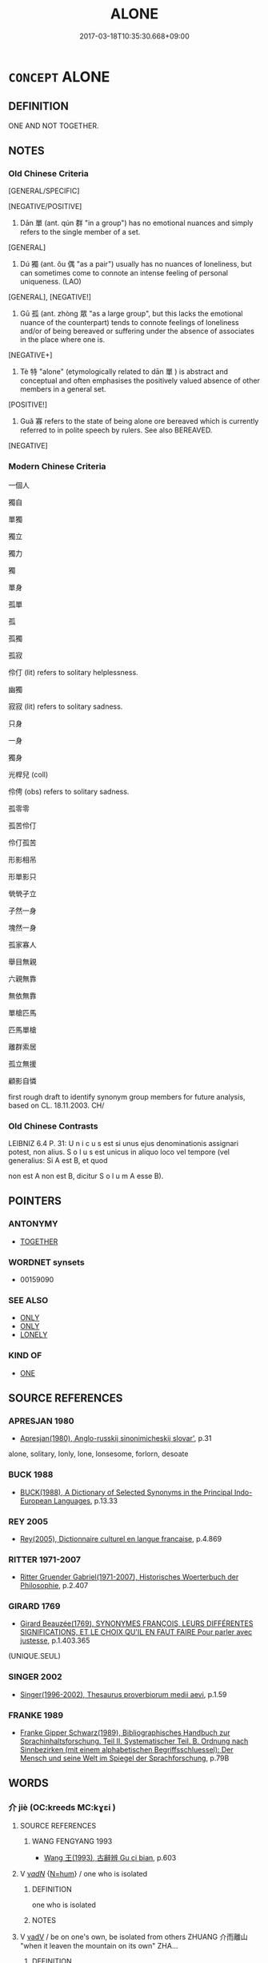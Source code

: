 # -*- mode: mandoku-tls-view -*-
#+TITLE: ALONE
#+DATE: 2017-03-18T10:35:30.668+09:00        
#+STARTUP: content
* =CONCEPT= ALONE
:PROPERTIES:
:CUSTOM_ID: uuid-ba2b0fa5-4ae4-4fce-8241-7b14dc9a80e8
:SYNONYM+:  BY ONESELF
:SYNONYM+:  ON ONE'S OWN
:SYNONYM+:  ALL ALONE
:SYNONYM+:  SOLITARY
:SYNONYM+:  SINGLE
:SYNONYM+:  SINGLY
:SYNONYM+:  SOLO
:SYNONYM+:  SOLUS
:SYNONYM+:  UNESCORTED
:SYNONYM+:  UNACCOMPANIED
:SYNONYM+:  PARTNERLESS
:SYNONYM+:  COMPANIONLESS
:TR_ZH: 單獨
:TR_OCH: 單
:END:
** DEFINITION

ONE AND NOT TOGETHER.

** NOTES

*** Old Chinese Criteria
[GENERAL/SPECIFIC]

[NEGATIVE/POSITIVE]

1. Dān 單 (ant. qún 群 "in a group") has no emotional nuances and simply refers to the single member of a set.

[GENERAL]

2. Dú 獨 (ant. ǒu 偶 "as a pair") usually has no nuances of loneliness, but can sometimes come to connote an intense feeling of personal uniqueness. (LAO)

[GENERAL], [NEGATIVE!]

3. Gū 孤 (ant. zhòng 眾 "as a large group", but this lacks the emotional nuance of the counterpart) tends to connote feelings of loneliness and/or of being bereaved or suffering under the absence of associates in the place where one is.

[NEGATIVE+]

4. Tè 特 "alone" (etymologically related to dān 單 ) is abstract and conceptual and often emphasises the positively valued absence of other members in a general set.

[POSITIVE!]

5. Guǎ 寡 refers to the state of being alone ore bereaved which is currently referred to in polite speech by rulers. See also BEREAVED.

[NEGATIVE]

*** Modern Chinese Criteria
一個人

獨自

單獨

獨立

獨力

獨

單身

孤單

孤

孤獨

孤寂

伶仃 (lit) refers to solitary helplessness.

幽獨

寂寂 (lit) refers to solitary sadness.

只身

一身

獨身

光桿兒 (coll)

伶俜 (obs) refers to solitary sadness.

孤零零

孤苦伶仃

伶仃孤苦

形影相吊

形單影只

煢煢孑立

孑然一身

塊然一身

孤家寡人

舉目無親

六親無靠

無依無靠

單槍匹馬

匹馬單槍

離群索居

孤立無援

顧影自憐

first rough draft to identify synonym group members for future analysis, based on CL. 18.11.2003. CH/

*** Old Chinese Contrasts
LEIBNIZ 6.4 P. 31: U n i c u s est si unus ejus denominationis assignari potest, non alius. S o l u s est unicus in aliquo loco vel tempore (vel generalius: Si A est B, et quod

non est A non est B, dicitur S o l u m A esse B).

** POINTERS
*** ANTONYMY
 - [[tls:concept:TOGETHER][TOGETHER]]

*** WORDNET synsets
 - 00159090
*** SEE ALSO
 - [[tls:concept:ONLY][ONLY]]
 - [[tls:concept:ONLY][ONLY]]
 - [[tls:concept:LONELY][LONELY]]

*** KIND OF
 - [[tls:concept:ONE][ONE]]

** SOURCE REFERENCES
*** APRESJAN 1980
 - [[cite:APRESJAN-1980][Apresjan(1980), Anglo-russkij sinonimicheskij slovar']], p.31


alone, solitary, lonly, lone, lonsesome, forlorn, desoate

*** BUCK 1988
 - [[cite:BUCK-1988][BUCK(1988), A Dictionary of Selected Synonyms in the Principal Indo-European Languages]], p.13.33

*** REY 2005
 - [[cite:REY-2005][Rey(2005), Dictionnaire culturel en langue francaise]], p.4.869

*** RITTER 1971-2007
 - [[cite:RITTER-1971-2007][Ritter Gruender Gabriel(1971-2007), Historisches Woerterbuch der Philosophie]], p.2.407

*** GIRARD 1769
 - [[cite:GIRARD-1769][Girard Beauzée(1769), SYNONYMES FRANÇOIS, LEURS DIFFÉRENTES SIGNIFICATIONS, ET LE CHOIX QU'IL EN FAUT FAIRE Pour parler avec justesse]], p.1.403.365
 (UNIQUE.SEUL)
*** SINGER 2002
 - [[cite:SINGER-2002][Singer(1996-2002), Thesaurus proverbiorum medii aevi]], p.1.59

*** FRANKE 1989
 - [[cite:FRANKE-1989][Franke Gipper Schwarz(1989), Bibliographisches Handbuch zur Sprachinhaltsforschung. Teil II. Systematischer Teil. B. Ordnung nach Sinnbezirken (mit einem alphabetischen Begriffsschluessel): Der Mensch und seine Welt im Spiegel der Sprachforschung]], p.79B

** WORDS
   :PROPERTIES:
   :VISIBILITY: children
   :END:
*** 介 jiè (OC:kreeds MC:kɣɛi )
:PROPERTIES:
:CUSTOM_ID: uuid-687143a6-6183-47be-aef6-e3b83db69f63
:Char+: 介(9,2/4) 
:GY_IDS+: uuid-4b6c4696-ce41-453f-bfcf-37d2f1a41d5e
:PY+: jiè     
:OC+: kreeds     
:MC+: kɣɛi     
:END: 
**** SOURCE REFERENCES
***** WANG FENGYANG 1993
 - [[cite:WANG-FENGYANG-1993][Wang 王(1993), 古辭辨 Gu ci bian]], p.603

**** V [[tls:syn-func::#uuid-a7e8eabf-866e-42db-88f2-b8f753ab74be][v/adN/]] {[[tls:sem-feat::#uuid-1ddeb9e4-67de-4466-b517-24cfd829f3de][N=hum]]} / one who is isolated
:PROPERTIES:
:CUSTOM_ID: uuid-77dc312c-22dc-451f-ae75-d5139b3ecc25
:WARRING-STATES-CURRENCY: 2
:END:
****** DEFINITION

one who is isolated

****** NOTES

**** V [[tls:syn-func::#uuid-2a0ded86-3b04-4488-bb7a-3efccfa35844][vadV]] / be on one's own, be isolated from others  ZHUANG 介而離山 "when it leaven the mountain on its own"  ZHA...
:PROPERTIES:
:CUSTOM_ID: uuid-a2654c13-08f5-458d-aa7e-7674260e406f
:WARRING-STATES-CURRENCY: 2
:END:
****** DEFINITION

be on one's own, be isolated from others  ZHUANG 介而離山 "when it leaven the mountain on its own"  ZHANG HENG 思玄：孑不群而介立

****** NOTES

*** 單 dān (OC:taan MC:tɑn )
:PROPERTIES:
:CUSTOM_ID: uuid-a024a64b-21bc-4b80-b4d8-6dee2aefe82e
:Char+: 單(30,9/12) 
:GY_IDS+: uuid-aa4c1d3b-7a05-46e8-a7ee-0cab69e14f2d
:PY+: dān     
:OC+: taan     
:MC+: tɑn     
:END: 
**** N [[tls:syn-func::#uuid-516d3836-3a0b-4fbc-b996-071cc48ba53d][nadN]] / single; single-layered
:PROPERTIES:
:CUSTOM_ID: uuid-eaa226b9-adf8-4130-95e8-64df4b4cddd6
:WARRING-STATES-CURRENCY: 3
:END:
****** DEFINITION

single; single-layered

****** NOTES

******* Examples
LIJI 10.01.17; Couvreur 1.545f; Su1n Xi1da4n 6.80; Jia1ng Yi4hua2 348; Yishu 21:34.19b; tr. Legge 1.398;

 鬼神之祭單席。 In sacrificing to spirits a single mat was used;[CA]

**** V [[tls:syn-func::#uuid-a7e8eabf-866e-42db-88f2-b8f753ab74be][v/adN/]] {[[tls:sem-feat::#uuid-f8182437-4c38-4cc9-a6f8-b4833cdea2ba][nonreferential]]} / individual single person
:PROPERTIES:
:CUSTOM_ID: uuid-1d27aa34-c844-4007-bf0b-c4218d7a6186
:WARRING-STATES-CURRENCY: 3
:END:
****** DEFINITION

individual single person

****** NOTES

**** V [[tls:syn-func::#uuid-c20780b3-41f9-491b-bb61-a269c1c4b48f][vi]] / originally perhaps single-layered cloth: non-double, single, non-complex
:PROPERTIES:
:CUSTOM_ID: uuid-9de45eb7-277e-47f4-8694-ccf5d20c0da7
:WARRING-STATES-CURRENCY: 3
:END:
****** DEFINITION

originally perhaps single-layered cloth: non-double, single, non-complex

****** NOTES

******* Examples
XUN 22 單足以喻則單 if a single word is sufficient to express a make things clear then one uses a single word; GUAN 74 單衣 single-layered dress

*** 嬛 qióng (OC:ɡʷeŋ MC:giɛŋ )
:PROPERTIES:
:CUSTOM_ID: uuid-71cf6068-66a0-48a3-9ef8-ea9db1ff8bb1
:Char+: 嬛(38,13/16) 
:GY_IDS+: uuid-00b181a6-fa8b-41fb-b099-5523e8f07eeb
:PY+: qióng     
:OC+: ɡʷeŋ     
:MC+: giɛŋ     
:END: 
**** V [[tls:syn-func::#uuid-e627d1e1-0e26-4069-9615-1025ebb7c0a2][vi.red]] / be all alone; helpless; deserted; without help (P: same as 惸, 煢)
:PROPERTIES:
:CUSTOM_ID: uuid-bcda0b5d-c1a2-49ba-a30f-349bfb5a6934
:END:
****** DEFINITION

be all alone; helpless; deserted; without help (P: same as 惸, 煢)

****** NOTES

*** 孑 jié (OC:ked MC:kiɛt )
:PROPERTIES:
:CUSTOM_ID: uuid-97eb076b-a17a-4ce3-8b2f-c3e50dc486e0
:Char+: 孑(39,0/3) 
:GY_IDS+: uuid-765b11a6-3ba7-42bb-9092-7d6ebbc55fed
:PY+: jié     
:OC+: ked     
:MC+: kiɛt     
:END: 
**** V [[tls:syn-func::#uuid-2a0ded86-3b04-4488-bb7a-3efccfa35844][vadV]] / all alone Zhang Heng 思玄賦
:PROPERTIES:
:CUSTOM_ID: uuid-0e11750a-25ac-473b-a547-e0118c2ae55e
:REGISTER: 1
:WARRING-STATES-CURRENCY: 1
:END:
****** DEFINITION

all alone Zhang Heng 思玄賦

****** NOTES

*** 寡 guǎ (OC:kʷraaʔ MC:kɣɛ )
:PROPERTIES:
:CUSTOM_ID: uuid-bcc071d1-0b53-4199-95b4-83a04928237d
:Char+: 寡(40,11/14) 
:GY_IDS+: uuid-5d8ab608-362c-4b59-85b0-0bb1c4126ce9
:PY+: guǎ     
:OC+: kʷraaʔ     
:MC+: kɣɛ     
:END: 
**** V [[tls:syn-func::#uuid-fed035db-e7bd-4d23-bd05-9698b26e38f9][vadN]] / lonely
:PROPERTIES:
:CUSTOM_ID: uuid-325e4c4e-7bf3-4680-a09f-0d163e9b8cbd
:WARRING-STATES-CURRENCY: 2
:END:
****** DEFINITION

lonely

****** NOTES

******* Nuance
This is limited to a few idioms like 寡人 I.

*** 廓 kuò (OC:khʷaaɡ MC:khɑk )
:PROPERTIES:
:CUSTOM_ID: uuid-c6cee8c1-673e-48fd-baf6-02341a8243a7
:Char+: 廓(53,11/14) 
:GY_IDS+: uuid-d08efc8b-3050-4d0e-bf1d-05e2dfe94dd6
:PY+: kuò     
:OC+: khʷaaɡ     
:MC+: khɑk     
:END: 
**** V [[tls:syn-func::#uuid-c20780b3-41f9-491b-bb61-a269c1c4b48f][vi]] / be alone and deserted
:PROPERTIES:
:CUSTOM_ID: uuid-efc05ce9-5038-4a01-965b-004adcc60f92
:END:
****** DEFINITION

be alone and deserted

****** NOTES

******* Examples
CC, aishiming, sbby 443 廓落寂而無友兮， Alone and deserted, without a single friend, 

CC, jiubian 7, sbby 320 老嵺廓而無處。 And old age finds me alone, without a place. [CA]

*** 曠 kuàng (OC:khʷaaŋs MC:khɑŋ )
:PROPERTIES:
:CUSTOM_ID: uuid-64dd6bc0-70ae-4f1a-aa83-e4b4622521b4
:Char+: 曠(72,15/19) 
:GY_IDS+: uuid-7b37d2be-fd7c-4c9c-97bf-1c591268c361
:PY+: kuàng     
:OC+: khʷaaŋs     
:MC+: khɑŋ     
:END: 
**** V [[tls:syn-func::#uuid-fed035db-e7bd-4d23-bd05-9698b26e38f9][vadN]] / single, unattached (of men)
:PROPERTIES:
:CUSTOM_ID: uuid-6eac1fe2-46f0-440f-87fb-32536ab2c10c
:VALUATION: -
:END:
****** DEFINITION

single, unattached (of men)

****** NOTES

*** 特 tè (OC:ɡ-lɯɯɡ MC:dək )
:PROPERTIES:
:CUSTOM_ID: uuid-9818f56d-d931-4ede-be92-b17009222c0c
:Char+: 特(93,6/10) 
:GY_IDS+: uuid-64319e04-3cc5-46d8-9ec3-87aeb293a479
:PY+: tè     
:OC+: ɡ-lɯɯɡ     
:MC+: dək     
:END: 
**** N [[tls:syn-func::#uuid-8717712d-14a4-4ae2-be7a-6e18e61d929b][n]] {[[tls:sem-feat::#uuid-50da9f38-5611-463e-a0b9-5bbb7bf5e56f][subject]]} / one who is alone, isolated
:PROPERTIES:
:CUSTOM_ID: uuid-452b8b6a-fe61-447b-ad2c-a485a02ea529
:WARRING-STATES-CURRENCY: 3
:END:
****** DEFINITION

one who is alone, isolated

****** NOTES

**** V [[tls:syn-func::#uuid-fed035db-e7bd-4d23-bd05-9698b26e38f9][vadN]] / single, not member of a whole set; isolated
:PROPERTIES:
:CUSTOM_ID: uuid-725c0b52-26ae-43a0-8593-3f7ed3208d9a
:END:
****** DEFINITION

single, not member of a whole set; isolated

****** NOTES

**** V [[tls:syn-func::#uuid-2a0ded86-3b04-4488-bb7a-3efccfa35844][vadV]] / on one's own; by oneself; particularly
:PROPERTIES:
:CUSTOM_ID: uuid-550aa6e2-ece8-4c83-8e14-98d5fa75b123
:END:
****** DEFINITION

on one's own; by oneself; particularly

****** NOTES

**** V [[tls:syn-func::#uuid-c20780b3-41f9-491b-bb61-a269c1c4b48f][vi]] / be singular, isolated; be unique
:PROPERTIES:
:CUSTOM_ID: uuid-6ffd849e-5911-4f76-8536-bd2712ab8724
:WARRING-STATES-CURRENCY: 3
:END:
****** DEFINITION

be singular, isolated; be unique

****** NOTES

******* Nuance
This often has positive connotations of singular excellence.

******* Examples
HF 11.3.15: be (isolated and) singular

HF 11.03:03; jiaoshi 283; jishi 207; jiaozhu 105; shiping 420

 處勢卑賤， The position he occupies is humble,

15 無黨孤特。 without a faction, he is all isolated.22[CA]

*** 犆 zhí (OC:dɯɡ MC:ɖɨk )
:PROPERTIES:
:CUSTOM_ID: uuid-4b1f22d2-339b-4910-857c-e4a13d3f7e76
:Char+: 犆(93,8/12) 
:GY_IDS+: uuid-ff14fbe7-52cc-4031-86ae-1ba5082b356c
:PY+: zhí     
:OC+: dɯɡ     
:MC+: ɖɨk     
:END: 
**** V [[tls:syn-func::#uuid-fed035db-e7bd-4d23-bd05-9698b26e38f9][vadN]] / seperate; special; single
:PROPERTIES:
:CUSTOM_ID: uuid-45151e94-63a2-43cf-b68b-d10c4f27ff00
:END:
****** DEFINITION

seperate; special; single

****** NOTES

******* Examples
GU Yin 11.01.02; ssj: 1749; Zhong: 67; tr. Malmqvist 1971: 86

 犆言， Separate entries (for several court visits) indicate

 同時也。 that (several feudal lords) came in the same sason. [CA]

**** V [[tls:syn-func::#uuid-c20780b3-41f9-491b-bb61-a269c1c4b48f][vi]] / be seperate; by itself
:PROPERTIES:
:CUSTOM_ID: uuid-931f6693-e652-43c8-aff3-5c2173580f81
:END:
****** DEFINITION

be seperate; by itself

****** NOTES

******* Examples
LIJI 5; Couvreur 1.289f; Su1n Xi1da4n 4.10f; tr. Legge 1.224

 諸侯礿， In spring they offered the sacrifice of the season 

 犆； by itself apart; [CA]

*** 獨 dú (OC:dooɡ MC:duk )
:PROPERTIES:
:CUSTOM_ID: uuid-03adcb9a-72c7-4a52-986d-c6491ab45bd7
:Char+: 獨(94,13/16) 
:GY_IDS+: uuid-e0035927-e8c8-49e1-ad7f-653e4cd05d04
:PY+: dú     
:OC+: dooɡ     
:MC+: duk     
:END: 
**** V [[tls:syn-func::#uuid-fed035db-e7bd-4d23-bd05-9698b26e38f9][vadN]] {[[tls:sem-feat::#uuid-d1cf7a99-5f60-4ba5-ac4d-ce56db9366bd][quantifier]]} / independent; single, non-double; separate (action)
:PROPERTIES:
:CUSTOM_ID: uuid-faf20251-ced0-4b36-92fa-6c9f40461e08
:WARRING-STATES-CURRENCY: 3
:END:
****** DEFINITION

independent; single, non-double; separate (action)

****** NOTES

**** V [[tls:syn-func::#uuid-16ca95ce-1240-4773-8697-b6f5183ac53d][vadS]] / alone
:PROPERTIES:
:CUSTOM_ID: uuid-8ca4e65b-27a5-4a73-9620-aaad3322c591
:END:
****** DEFINITION

alone

****** NOTES

**** V [[tls:syn-func::#uuid-2a0ded86-3b04-4488-bb7a-3efccfa35844][vadV]] {[[tls:sem-feat::#uuid-50250116-2439-44de-bf79-9cc41324fa85][negative]]} / (negatively:) alone, isolated; unaided by others
:PROPERTIES:
:CUSTOM_ID: uuid-097218da-1450-4291-8e44-382623085fbd
:VALUATION: -
:WARRING-STATES-CURRENCY: 5
:END:
****** DEFINITION

(negatively:) alone, isolated; unaided by others

****** NOTES

******* Nuance
This contrasts with qún 群胺 n a group � etc. and often has positive connotations of independence and self-reliance. Note that gū 孤 is idiomatically "orphaned", whereas dú 獨 is idiomatically "without support from younger generations".

******* Examples
HF 27.06:02; jishi 499; jiaozhu 293; shiping 880;

 如此， Under these circumstances

 則人臣為隙穴， the ministers will become deceitful

 而人主獨立。 and the ruler will stand all alone.

10 以隙穴之臣 For a deceitful minister

 而事獨立之主， to serve a ruler who stands all alone

 此之謂危殆。 that is called a precarious constellation.[CA]

**** V [[tls:syn-func::#uuid-2a0ded86-3b04-4488-bb7a-3efccfa35844][vadV]] {[[tls:sem-feat::#uuid-5b74642c-41bc-4eb2-ac7e-5ce239b5a658][positive]]} / (positive:) all on one's own, independently, relying on oneself only; under four eyes
:PROPERTIES:
:CUSTOM_ID: uuid-3f9d8e06-390c-4bdb-a917-e8eaad198256
:VALUATION: +
:WARRING-STATES-CURRENCY: 4
:END:
****** DEFINITION

(positive:) all on one's own, independently, relying on oneself only; under four eyes

****** NOTES

******* Nuance
This is often a positive term. The independence here is taken to be something positive, as opposed to the unacceptable shàn 擅 "on one's own unauthorised authority".

**** V [[tls:syn-func::#uuid-2a0ded86-3b04-4488-bb7a-3efccfa35844][vadV]] / as the only one; as one person
:PROPERTIES:
:CUSTOM_ID: uuid-599bb12c-810f-4f38-881f-967cea5ef5be
:END:
****** DEFINITION

as the only one; as one person

****** NOTES

**** V [[tls:syn-func::#uuid-c20780b3-41f9-491b-bb61-a269c1c4b48f][vi]] / be alone
:PROPERTIES:
:CUSTOM_ID: uuid-ace78b27-098b-47dd-a0b3-b2dd8ee17bf2
:END:
****** DEFINITION

be alone

****** NOTES

*** 一身 yīshēn (OC:qliɡ qhjin MC:ʔit ɕin )
:PROPERTIES:
:CUSTOM_ID: uuid-9b77f869-2111-4d8b-be0e-fdc0c4a04417
:Char+: 一(1,0/1) 身(158,0/7) 
:GY_IDS+: uuid-5f124772-cb9c-4140-80c3-f6831d50c8e2 uuid-3fea944e-3a8d-4a16-a19d-850444d49e0c
:PY+: yī shēn    
:OC+: qliɡ qhjin    
:MC+: ʔit ɕin    
:END: 
**** V [[tls:syn-func::#uuid-091af450-64e0-4b82-98a2-84d0444b6d19][VPi]] / single body > be by oneself, alone
:PROPERTIES:
:CUSTOM_ID: uuid-caeda22b-09f5-4f17-ac79-8d2285edd279
:END:
****** DEFINITION

single body > be by oneself, alone

****** NOTES

*** 孑然 jiérán (OC:ked njen MC:kiɛt ȵiɛn )
:PROPERTIES:
:CUSTOM_ID: uuid-0ab892b0-66ab-420e-b505-556a0f00622a
:Char+: 孑(39,0/3) 然(86,8/12) 
:GY_IDS+: uuid-765b11a6-3ba7-42bb-9092-7d6ebbc55fed uuid-8a15fd91-bd0f-4409-9544-18b3c2ea70d5
:PY+: jié rán    
:OC+: ked njen    
:MC+: kiɛt ȵiɛn    
:END: 
**** V [[tls:syn-func::#uuid-819e81af-c978-4931-8fd2-52680e097f01][VPadV]] / all alone [compare 介然 "all on one's own"]
:PROPERTIES:
:CUSTOM_ID: uuid-cabe2d67-abe1-411d-b3b6-4fda19c98062
:END:
****** DEFINITION

all alone [compare 介然 "all on one's own"]

****** NOTES

**** V [[tls:syn-func::#uuid-091af450-64e0-4b82-98a2-84d0444b6d19][VPi]] / be all alone
:PROPERTIES:
:CUSTOM_ID: uuid-5c51f172-b301-4be4-b426-58afa59a9971
:END:
****** DEFINITION

be all alone

****** NOTES

*** 孤危 gūwēi (OC:kʷaa ŋɡrol MC:kuo̝ ŋiɛ )
:PROPERTIES:
:CUSTOM_ID: uuid-340701b4-7dde-4b45-aed5-e4129e0b002d
:Char+: 孤(39,5/8) 危(26,4/6) 
:GY_IDS+: uuid-b6b3731f-1ddd-487d-ac79-750ddf67fe8d uuid-b605a279-35b6-4a82-80c3-3fc922706fef
:PY+: gū wēi    
:OC+: kʷaa ŋɡrol    
:MC+: kuo̝ ŋiɛ    
:END: 
**** V [[tls:syn-func::#uuid-091af450-64e0-4b82-98a2-84d0444b6d19][VPi]] {[[tls:sem-feat::#uuid-f2783e17-b4a1-4e3b-8b47-6a579c6e1eb6][resultative]]} / be isolated and as a result endangered
:PROPERTIES:
:CUSTOM_ID: uuid-8a72b3a3-3dd1-40d4-9c8d-f1bbf2d0d23a
:END:
****** DEFINITION

be isolated and as a result endangered

****** NOTES

*** 孤特 gūtè (OC:kʷaa ɡ-lɯɯɡ MC:kuo̝ dək )
:PROPERTIES:
:CUSTOM_ID: uuid-c931aaf9-427e-4df2-b99b-f6463c8bc535
:Char+: 孤(39,5/8) 特(93,6/10) 
:GY_IDS+: uuid-b6b3731f-1ddd-487d-ac79-750ddf67fe8d uuid-64319e04-3cc5-46d8-9ec3-87aeb293a479
:PY+: gū tè    
:OC+: kʷaa ɡ-lɯɯɡ    
:MC+: kuo̝ dək    
:END: 
**** V [[tls:syn-func::#uuid-091af450-64e0-4b82-98a2-84d0444b6d19][VPi]] / be all alone, be completely isolated
:PROPERTIES:
:CUSTOM_ID: uuid-e8c0a0cd-2205-4e67-907a-605eb4ff6516
:END:
****** DEFINITION

be all alone, be completely isolated

****** NOTES

*** 孤獨 gūdú (OC:kʷaa dooɡ MC:kuo̝ duk )
:PROPERTIES:
:CUSTOM_ID: uuid-0201cbfc-db8c-4331-8971-49af18416434
:Char+: 孤(39,5/8) 獨(94,13/16) 
:GY_IDS+: uuid-b6b3731f-1ddd-487d-ac79-750ddf67fe8d uuid-e0035927-e8c8-49e1-ad7f-653e4cd05d04
:PY+: gū dú    
:OC+: kʷaa dooɡ    
:MC+: kuo̝ duk    
:END: 
**** V [[tls:syn-func::#uuid-819e81af-c978-4931-8fd2-52680e097f01][VPadV]] / alone, all on one's own
:PROPERTIES:
:CUSTOM_ID: uuid-bed6d2c9-ee85-4e60-8dca-6ec26f4301c5
:END:
****** DEFINITION

alone, all on one's own

****** NOTES

**** V [[tls:syn-func::#uuid-091af450-64e0-4b82-98a2-84d0444b6d19][VPi]] {[[tls:sem-feat::#uuid-3d95d354-0c16-419f-9baf-f1f6cb6fbd07][change]]} / become quite isolated
:PROPERTIES:
:CUSTOM_ID: uuid-669166f4-23b3-4f92-a0bf-22f673b33b5b
:END:
****** DEFINITION

become quite isolated

****** NOTES

*** 煢獨 qióngdú (OC:ɡʷleŋ dooɡ MC:giɛŋ duk )
:PROPERTIES:
:CUSTOM_ID: uuid-53753dd8-4307-4239-81d8-9972c1b6747f
:Char+: 煢(86,9/13) 獨(94,13/16) 
:GY_IDS+: uuid-4398554e-f53b-4be2-a735-0d462a9d367b uuid-e0035927-e8c8-49e1-ad7f-653e4cd05d04
:PY+: qióng dú    
:OC+: ɡʷleŋ dooɡ    
:MC+: giɛŋ duk    
:END: 
**** N [[tls:syn-func::#uuid-080d3352-c9b3-40b5-8aed-7996007863d9][NP/adN/]] / somebody who is  alone and without anyone to turn to for support
:PROPERTIES:
:CUSTOM_ID: uuid-360ea770-1b3f-4659-a667-46e18e4a324f
:END:
****** DEFINITION

somebody who is  alone and without anyone to turn to for support

****** NOTES

**** V [[tls:syn-func::#uuid-091af450-64e0-4b82-98a2-84d0444b6d19][VPi]] / be bereft of friends and supporters
:PROPERTIES:
:CUSTOM_ID: uuid-29ed1e8c-2297-4da7-8980-6351e82e7b48
:END:
****** DEFINITION

be bereft of friends and supporters

****** NOTES

*** 獨立 dúlì (OC:dooɡ ɡ-rub MC:duk lip )
:PROPERTIES:
:CUSTOM_ID: uuid-e2cd3def-8b22-4809-9021-b2a87b37ee73
:Char+: 獨(94,13/16) 立(117,0/5) 
:GY_IDS+: uuid-e0035927-e8c8-49e1-ad7f-653e4cd05d04 uuid-b598e84b-bbd1-403a-973b-cb95c13b5b7e
:PY+: dú lì    
:OC+: dooɡ ɡ-rub    
:MC+: duk lip    
:END: 
**** V [[tls:syn-func::#uuid-18dc1abc-4214-4b4b-b07f-8f25ebe5ece9][VPadN]] / isolated
:PROPERTIES:
:CUSTOM_ID: uuid-c429c085-332f-4df1-a90f-11940304788c
:END:
****** DEFINITION

isolated

****** NOTES

**** V [[tls:syn-func::#uuid-091af450-64e0-4b82-98a2-84d0444b6d19][VPi]] / be isolated
:PROPERTIES:
:CUSTOM_ID: uuid-4db562aa-2f01-46a7-85f0-92b9e84bbf1e
:END:
****** DEFINITION

be isolated

****** NOTES

*** 獨自 dúzì (OC:dooɡ sblids MC:duk dzi )
:PROPERTIES:
:CUSTOM_ID: uuid-1ab231c0-85d8-450e-8da9-ea044b76d9ab
:Char+: 獨(94,13/16) 自(132,0/6) 
:GY_IDS+: uuid-e0035927-e8c8-49e1-ad7f-653e4cd05d04 uuid-27f414fe-6bec-4eef-88d1-0e87a4bfbc33
:PY+: dú zì    
:OC+: dooɡ sblids    
:MC+: duk dzi    
:END: 
**** V [[tls:syn-func::#uuid-18dc1abc-4214-4b4b-b07f-8f25ebe5ece9][VPadN]] / sole, single, alone
:PROPERTIES:
:CUSTOM_ID: uuid-2f23cde6-b831-457e-8cde-66fea28fc61b
:END:
****** DEFINITION

sole, single, alone

****** NOTES

**** V [[tls:syn-func::#uuid-819e81af-c978-4931-8fd2-52680e097f01][VPadV]] / alone, in solitude, all by oneself
:PROPERTIES:
:CUSTOM_ID: uuid-b46a9233-45ce-406f-b4b3-0fd98549493c
:END:
****** DEFINITION

alone, in solitude, all by oneself

****** NOTES

** BIBLIOGRAPHY
bibliography:../core/tlsbib.bib
